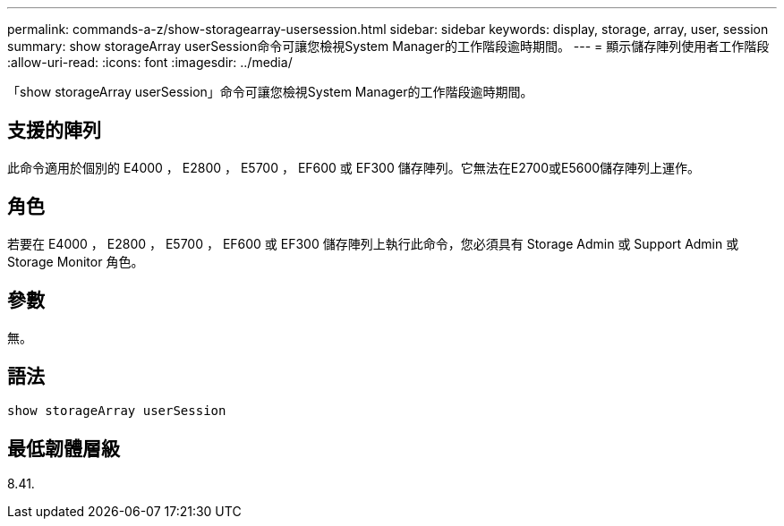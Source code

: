 ---
permalink: commands-a-z/show-storagearray-usersession.html 
sidebar: sidebar 
keywords: display, storage, array, user, session 
summary: show storageArray userSession命令可讓您檢視System Manager的工作階段逾時期間。 
---
= 顯示儲存陣列使用者工作階段
:allow-uri-read: 
:icons: font
:imagesdir: ../media/


[role="lead"]
「show storageArray userSession」命令可讓您檢視System Manager的工作階段逾時期間。



== 支援的陣列

此命令適用於個別的 E4000 ， E2800 ， E5700 ， EF600 或 EF300 儲存陣列。它無法在E2700或E5600儲存陣列上運作。



== 角色

若要在 E4000 ， E2800 ， E5700 ， EF600 或 EF300 儲存陣列上執行此命令，您必須具有 Storage Admin 或 Support Admin 或 Storage Monitor 角色。



== 參數

無。



== 語法

[source, cli]
----
show storageArray userSession
----


== 最低韌體層級

8.41.
